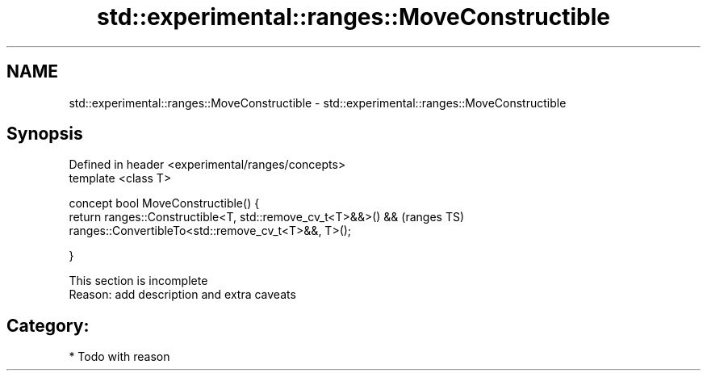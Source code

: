 .TH std::experimental::ranges::MoveConstructible 3 "2017.04.02" "http://cppreference.com" "C++ Standard Libary"
.SH NAME
std::experimental::ranges::MoveConstructible \- std::experimental::ranges::MoveConstructible

.SH Synopsis
   Defined in header <experimental/ranges/concepts>
   template <class T>

   concept bool MoveConstructible() {
       return ranges::Constructible<T, std::remove_cv_t<T>&&>() &&  (ranges TS)
              ranges::ConvertibleTo<std::remove_cv_t<T>&&, T>();

   }

    This section is incomplete
    Reason: add description and extra caveats

.SH Category:

     * Todo with reason
